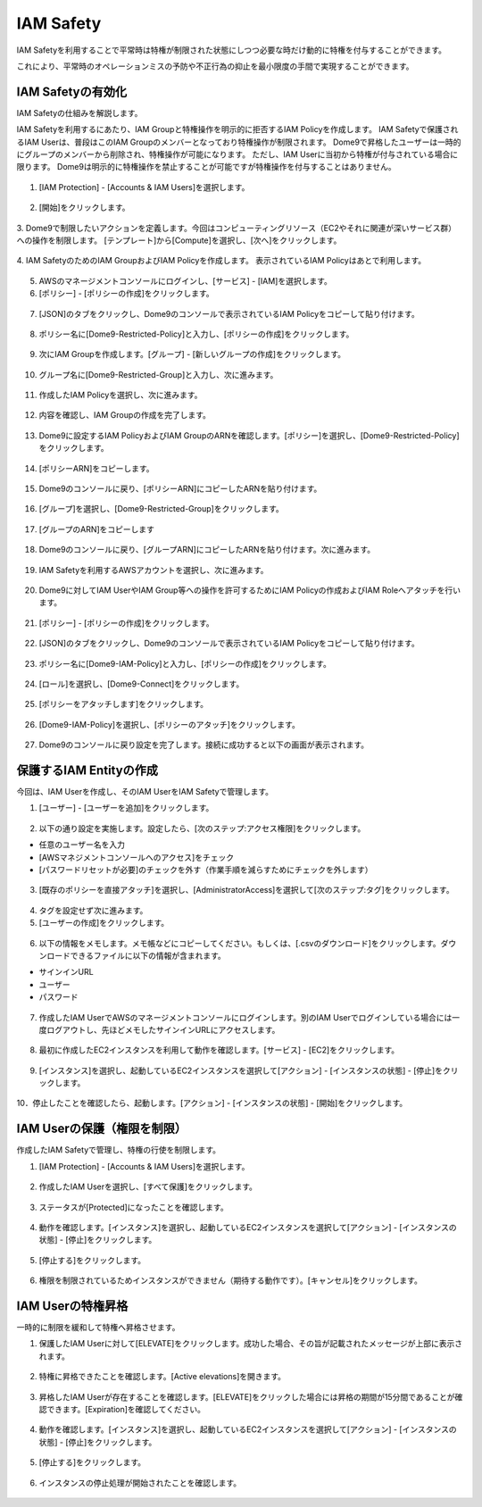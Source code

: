 IAM Safety
========================================

IAM Safetyを利用することで平常時は特権が制限された状態にしつつ必要な時だけ動的に特権を付与することができます。

これにより、平常時のオペレーションミスの予防や不正行為の抑止を最小限度の手間で実現することができます。



IAM Safetyの有効化
----------------------------------------

IAM Safetyの仕組みを解説します。

IAM Safetyを利用するにあたり、IAM Groupと特権操作を明示的に拒否するIAM Policyを作成します。
IAM Safetyで保護されるIAM Userは、普段はこのIAM Groupのメンバーとなっており特権操作が制限されます。
Dome9で昇格したユーザーは一時的にグループのメンバーから削除され、特権操作が可能になります。
ただし、IAM Userに当初から特権が付与されている場合に限ります。
Dome9は明示的に特権操作を禁止することが可能ですが特権操作を付与することはありません。

.. figure:: /contents/images/IAM_Safety_Diag.png
  :align: center


1. [IAM Protection] - [Accounts & IAM Users]を選択します。

.. figure:: /contents/images/iam_safety_1_001.png
  :align: center


2. [開始]をクリックします。

.. figure:: /contents/images/iam_safety_1_002.png
  :align: center


3. Dome9で制限したいアクションを定義します。今回はコンピューティングリソース（EC2やそれに関連が深いサービス群）への操作を制限します。
[テンプレート]から[Compute]を選択し、[次へ]をクリックします。

.. figure:: /contents/images/iam_safety_1_003.png
  :align: center


4. IAM SafetyのためのIAM GroupおよびIAM Policyを作成します。
表示されているIAM Policyはあとで利用します。

.. figure:: /contents/images/iam_safety_1_004.png
  :align: center


5. AWSのマネージメントコンソールにログインし、[サービス] - [IAM]を選択します。



6. [ポリシー] - [ポリシーの作成]をクリックします。

.. figure:: /contents/images/iam_safety_1_005.png
  :align: center


7. [JSON]のタブをクリックし、Dome9のコンソールで表示されているIAM Policyをコピーして貼り付けます。

.. figure:: /contents/images/iam_safety_1_006.png
  :align: center


8. ポリシー名に[Dome9-Restricted-Policy]と入力し、[ポリシーの作成]をクリックします。

.. figure:: /contents/images/iam_safety_1_007.png
  :align: center


9. 次にIAM Groupを作成します。[グループ] - [新しいグループの作成]をクリックします。

.. figure:: /contents/images/iam_safety_1_008.png
  :align: center


10. グループ名に[Dome9-Restricted-Group]と入力し、次に進みます。


.. figure:: /contents/images/iam_safety_1_009.png
  :align: center


11. 作成したIAM Policyを選択し、次に進みます。

.. figure:: /contents/images/iam_safety_1_010.png
  :align: center


12. 内容を確認し、IAM Groupの作成を完了します。

.. figure:: /contents/images/iam_safety_1_011.png
  :align: center


13. Dome9に設定するIAM PolicyおよびIAM GroupのARNを確認します。[ポリシー]を選択し、[Dome9-Restricted-Policy]をクリックします。

.. figure:: /contents/images/iam_safety_1_012.png
  :align: center


14. [ポリシーARN]をコピーします。

.. figure:: /contents/images/iam_safety_1_013.png
  :align: center


15. Dome9のコンソールに戻り、[ポリシーARN]にコピーしたARNを貼り付けます。

.. figure:: /contents/images/iam_safety_1_014.png
  :align: center


16. [グループ]を選択し、[Dome9-Restricted-Group]をクリックします。

.. figure:: /contents/images/iam_safety_1_015.png
  :align: center


17. [グループのARN]をコピーします

.. figure:: /contents/images/iam_safety_1_016.png
  :align: center


18. Dome9のコンソールに戻り、[グループARN]にコピーしたARNを貼り付けます。次に進みます。

.. figure:: /contents/images/iam_safety_1_017.png
  :align: center


19. IAM Safetyを利用するAWSアカウントを選択し、次に進みます。

.. figure:: /contents/images/iam_safety_1_018.png
  :align: center


20. Dome9に対してIAM UserやIAM Group等への操作を許可するためにIAM Policyの作成およびIAM Roleへアタッチを行います。

.. figure:: /contents/images/iam_safety_1_019.png
  :align: center


21. [ポリシー] - [ポリシーの作成]をクリックします。

.. figure:: /contents/images/iam_safety_1_020.png
  :align: center


22. [JSON]のタブをクリックし、Dome9のコンソールで表示されているIAM Policyをコピーして貼り付けます。

.. figure:: /contents/images/iam_safety_1_021.png
  :align: center


23. ポリシー名に[Dome9-IAM-Policy]と入力し、[ポリシーの作成]をクリックします。

.. figure:: /contents/images/iam_safety_1_022.png
  :align: center


24. [ロール]を選択し、[Dome9-Connect]をクリックします。

.. figure:: /contents/images/iam_safety_1_023.png
  :align: center


25. [ポリシーをアタッチします]をクリックします。

.. figure:: /contents/images/iam_safety_1_024.png
  :align: center


26. [Dome9-IAM-Policy]を選択し、[ポリシーのアタッチ]をクリックします。

.. figure:: /contents/images/iam_safety_1_025.png
  :align: center


27. Dome9のコンソールに戻り設定を完了します。接続に成功すると以下の画面が表示されます。

.. figure:: /contents/images/iam_safety_1_026.png
  :align: center



保護するIAM Entityの作成
----------------------------------------

今回は、IAM Userを作成し、そのIAM UserをIAM Safetyで管理します。



1. [ユーザー] - [ユーザーを追加]をクリックします。

.. figure:: /contents/images/iam_safety_1_027.png
  :align: center


2. 以下の通り設定を実施します。設定したら、[次のステップ:アクセス権限]をクリックします。

- 任意のユーザー名を入力
- [AWSマネジメントコンソールへのアクセス]をチェック
- [パスワードリセットが必要]のチェックを外す（作業手順を減らすためにチェックを外します）

.. figure:: /contents/images/iam_safety_1_028.png
  :align: center


3. [既存のポリシーを直接アタッチ]を選択し、[AdministratorAccess]を選択して[次のステップ:タグ]をクリックします。

.. figure:: /contents/images/iam_safety_1_029.png
  :align: center


4. タグを設定せず次に進みます。

5. [ユーザーの作成]をクリックします。

.. figure:: /contents/images/iam_safety_1_030.png
  :align: center


6. 以下の情報をメモします。メモ帳などにコピーしてください。もしくは、[.csvのダウンロード]をクリックします。ダウンロードできるファイルに以下の情報が含まれます。

- サインインURL
- ユーザー
- パスワード

.. figure:: /contents/images/iam_safety_1_031.png
  :align: center


7. 作成したIAM UserでAWSのマネージメントコンソールにログインします。別のIAM Userでログインしている場合には一度ログアウトし、先ほどメモしたサインインURLにアクセスします。

.. figure:: /contents/images/iam_safety_1_032.png
  :align: center


8. 最初に作成したEC2インスタンスを利用して動作を確認します。[サービス] - [EC2]をクリックします。

.. figure:: /contents/images/iam_safety_1_033.png
  :align: center


9. [インスタンス]を選択し、起動しているEC2インスタンスを選択して[アクション] - [インスタンスの状態] - [停止]をクリックします。

.. figure:: /contents/images/iam_safety_1_034.png
  :align: center

10．停止したことを確認したら、起動します。[アクション] - [インスタンスの状態] - [開始]をクリックします。

.. figure:: /contents/images/iam_safety_1_034_2.png
  :align: center









IAM Userの保護（権限を制限）
----------------------------------------

作成したIAM Safetyで管理し、特権の行使を制限します。


1. [IAM Protection] - [Accounts & IAM Users]を選択します。

.. figure:: /contents/images/iam_safety_1_001.png
  :align: center


2. 作成したIAM Userを選択し、[すべて保護]をクリックします。

.. figure:: /contents/images/iam_safety_1_035.png
  :align: center


.. figure:: /contents/images/iam_safety_1_035_1.png
  :align: center


.. figure:: /contents/images/iam_safety_1_035_2.png
  :align: center


3. ステータスが[Protected]になったことを確認します。


.. figure:: /contents/images/iam_safety_1_036.png
  :align: center


4. 動作を確認します。[インスタンス]を選択し、起動しているEC2インスタンスを選択して[アクション] - [インスタンスの状態] - [停止]をクリックします。

.. figure:: /contents/images/iam_safety_1_037.png
  :align: center


5. [停止する]をクリックします。

.. figure:: /contents/images/iam_safety_1_038.png
  :align: center


6. 権限を制限されているためインスタンスができません（期待する動作です）。[キャンセル]をクリックします。

.. figure:: /contents/images/iam_safety_1_039.png
  :align: center


IAM Userの特権昇格
----------------------------------------

一時的に制限を緩和して特権へ昇格させます。


1. 保護したIAM Userに対して[ELEVATE]をクリックします。成功した場合、その旨が記載されたメッセージが上部に表示されます。

.. figure:: /contents/images/iam_safety_1_040.png
  :align: center


2. 特権に昇格できたことを確認します。[Active elevations]を開きます。

.. figure:: /contents/images/iam_safety_1_041.png
  :align: center


3. 昇格したIAM Userが存在することを確認します。[ELEVATE]をクリックした場合には昇格の期間が15分間であることが確認できます。[Expiration]を確認してください。

.. figure:: /contents/images/iam_safety_1_042.png
  :align: center


4. 動作を確認します。[インスタンス]を選択し、起動しているEC2インスタンスを選択して[アクション] - [インスタンスの状態] - [停止]をクリックします。

.. figure:: /contents/images/iam_safety_1_043.png
  :align: center

5. [停止する]をクリックします。

.. figure:: /contents/images/iam_safety_1_044.png
  :align: center


6. インスタンスの停止処理が開始されたことを確認します。

.. figure:: /contents/images/iam_safety_1_045.png
  :align: center


